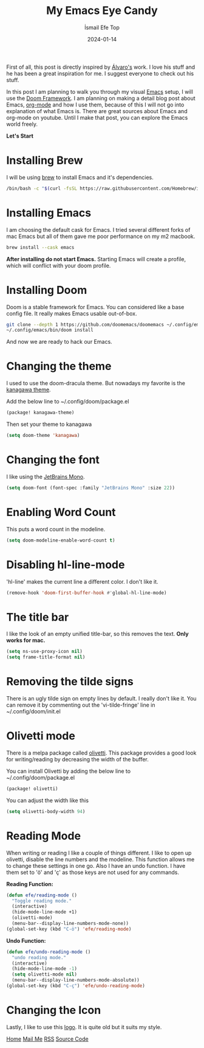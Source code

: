 #+title: My Emacs Eye Candy
#+AUTHOR: İsmail Efe Top
#+DATE: 2024-01-14
#+HTML_HEAD: <link rel="stylesheet" type="text/css" href="/templates/style.css" />
#+HTML_HEAD: <link rel="icon" href="data:image/svg+xml,<svg xmlns=%22http://www.w3.org/2000/svg%22 viewBox=%220 0 100 100%22><text y=%22.9em%22 font-size=%2290%22>🗺️</text></svg>">

First of all, this post is directly inspired by [[https://xenodium.com/my-emacs-eye-candy/][Álvaro's]] work. I love his stuff and he has been a great inspiration for me. I suggest everyone to check out his stuff.


In this post I am planning to walk you through my visual [[https://www.gnu.org/software/emacs/][Emacs]] setup, I will use the [[https://github.com/doomemacs/doomemacs][Doom Framework]]. I am planning on making a detail blog post about Emacs, [[https://orgmode.org/][org-mode]] and how I use them, because of this I will not go into explanation of what Emacs is. There are great sources about Emacs and org-mode on youtube. Until I make that post, you can explore the Emacs world freely.

*Let's Start*

* Installing Brew
I will be using [[https://brew.sh/][brew]] to install Emacs and it's dependencies.

#+begin_src sh
/bin/bash -c "$(curl -fsSL https://raw.githubusercontent.com/Homebrew/install/HEAD/install.sh)"
#+end_src

* Installing Emacs
I am choosing the default cask for Emacs. I tried several different forks of mac Emacs but all of them gave me poor performance on my m2 macbook.

#+begin_src sh
brew install --cask emacs
#+end_src

*After installing do not start Emacs.* Starting Emacs will create a profile, which will conflict with your doom profile.

* Installing Doom
Doom is a stable framework for Emacs. You can considered like a base config file. It really makes Emacs usable out-of-box.
#+begin_src sh
git clone --depth 1 https://github.com/doomemacs/doomemacs ~/.config/emacs
~/.config/emacs/bin/doom install
#+end_src
And now we are ready to hack our Emacs.

* Changing the theme
I used to use the doom-dracula theme. But nowadays my favorite is the [[https://github.com/meritamen/emacs-kanagawa-theme][kanagawa theme]].

Add the below line to ~/.config/doom/package.el
#+begin_src emacs-lisp
(package! kanagawa-theme)
#+end_src

Then set your theme to kanagawa
#+BEGIN_SRC emacs-lisp
(setq doom-theme 'kanagawa)
#+END_SRC

* Changing the font
I like using the [[https://www.jetbrains.com/lp/mono/][JetBrains Mono]].

#+BEGIN_SRC emacs-lisp
(setq doom-font (font-spec :family "JetBrains Mono" :size 22))
#+END_SRC

* Enabling Word Count
This puts a word count in the modeline.
#+begin_src emacs-lisp
(setq doom-modeline-enable-word-count t)
#+end_src

* Disabling hl-line-mode
'hl-line' makes the current line a different color. I don't like it.
#+begin_src emacs-lisp
(remove-hook 'doom-first-buffer-hook #'global-hl-line-mode)
#+end_src

* The title bar
I like the look of an empty unified title-bar, so this removes the text. *Only works for mac.*
#+begin_src emacs-lisp
(setq ns-use-proxy-icon nil)
(setq frame-title-format nil)
#+end_src

* Removing the tilde signs
There is an ugly tilde sign on empty lines by default. I really don't like it. You can remove it by commenting out the 'vi-tilde-fringe' line in ~/.config/doom/init.el

* Olivetti mode
There is a melpa package called [[https://github.com/rnkn/olivetti][olivetti]]. This package provides a good look for writing/reading by decreasing the width of the buffer.

You can install Olivetti by adding the below line to ~/.config/doom/package.el
#+begin_src emacs-lisp
(package! olivetti)
#+end_src

You can adjust the width like this
#+BEGIN_SRC emacs-lisp
(setq olivetti-body-width 94)
#+END_SRC

* Reading Mode
When writing or reading I like a couple of things different. I like to open up olivetti, disable the line numbers and the modeline. This function allows me to change these settings in one go. Also I have an undo function. I have them set to 'ö' and 'ç' as those keys are not used for any commands.

*Reading Function:*
#+begin_src emacs-lisp
(defun efe/reading-mode ()
  "Toggle reading mode."
  (interactive)
  (hide-mode-line-mode +1)
  (olivetti-mode)
  (menu-bar--display-line-numbers-mode-none))
(global-set-key (kbd "C-ö") 'efe/reading-mode)
#+end_src

*Undo Function:*
#+begin_src emacs-lisp
(defun efe/undo-reading-mode ()
  "undo reading mode."
  (interactive)
  (hide-mode-line-mode -1)
  (setq olivetti-mode nil)
  (menu-bar--display-line-numbers-mode-absolute))
(global-set-key (kbd "C-ç") 'efe/undo-reading-mode)
#+end_src

* Changing the Icon
Lastly, I like to use this [[https://commons.wikimedia.org/wiki/File:Emacs-logo.svg][logo]]. It is quite old but it suits my style.

#+BEGIN_EXPORT html
<div class="bottom-header">
  <a class="bottom-header-link" href="/">Home</a>
  <a href="mailto:ismailefetop@gmail.com" class="bottom-header-link"
    >Mail Me</a>
  <a class="bottom-header-link" href="/feed.xml" target="_blank">RSS</a>
  <a
    class="bottom-header-link"
    href="https://github.com/Ektaynot/ismailefe_org"
    target="_blank">Source Code</a>
</div>
#+END_EXPORT
